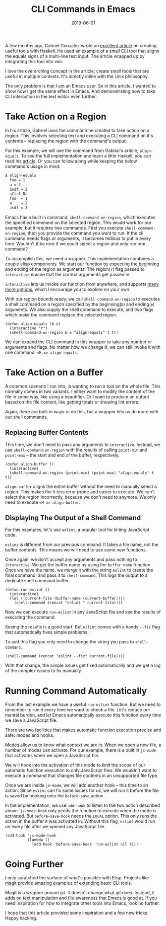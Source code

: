 #+TITLE: CLI Commands in Emacs
#+DATE: 2019-06-01
#+DRAFT: false
#+CATEGORIES[]: Emacs 
#+TAGS[]: guide emacs

A few months ago, Gabriel Gonzalez wrote an [[http://www.haskellforall.com/2018/10/detailed-walkthrough-for-beginner.html][excellent article]] on creating useful
tools with Haskell. He used an example of a small CLI tool that aligns the
equals signs of a multi-line text input. The article wrapped up by integrating
this tool into vim.

I love the overarching concept in the article: create small tools that are
useful in multiple contexts. It's directly inline with the Unix philosophy.

The only problem is that I am an Emacs user. So in this article, I wanted to
show how I get the same effect in Emacs. And demonstrating how to
take CLI interaction in the text editor even further.

* Take Action on a Region

In his article, Gabriel uses the command he created to take action on a region.
This involves selecting text and executing a CLI command on it's contents --
replacing the region with the command's output.

For this example, we will use the command from Gabrial's article,
~align-equals~. To see the full implementation and learn a little Haskell, 
you can read his [[http://www.haskellforall.com/2018/10/detailed-walkthrough-for-beginner.html][article]]. Or you can follow along while keeping the below
command's usage in mind:

#+BEGIN_SRC bash
$ align-equals
  foo = 1
  a = 2
  asdf = 3
  <Ctrl-D>
  foo  = 1
  a    = 2
  asdf = 3
#+END_SRC

Emacs has a built in command, ~shell-command-on-region~, which executes the
specified command on the selected region. This would work for our example, but
it requires two commands. First you execute ~shell-command-on-region~, then you
provide the command you want to run. If the cli command needs flags or
arguments, it becomes tedious to put in every time. Wouldn't it be nice if we
could select a region and only run one command?

To accomplish this, we need a wrapper. This implementation combines a couple
elisp components. We start our function by expecting the beginning and ending of
the region as arguments. The region(~r~) flag passed to ~interactive~ ensure
that the correct arguments get passed in.

~interactive~ lets us invoke our function from anywhere, and supports [[https://www.gnu.org/software/emacs/manual/html_node/elisp/Interactive-Codes.html#Interactive-Codes][many more
options]], which I encourage you to explore on your own.

With our region bounds ready, we call ~shell-command-on-region~ to
executes a shell command on a region specified by the beginning(~b~) and
ending(~e~) arguments. We also supply the shell command to execute, and two
flags which make the command replace the selected region. 

#+BEGIN_SRC elisp
(defun align-equals (b e) 
  (interactive "r")
  (shell-command-on-region b e "align-equals" t t))
#+END_SRC

We can expand the CLI command in this wrapper to take any number or arguments
and flags. No matter how we change it, we can still invoke it with one command:
~<M-x> align-equals~.

* Take Action on a Buffer

A common scenario I run into, is wanting to run a tool on the whole file. This
normally comes in two variants. I either want to modify the content of the file
in some way, like using a beautifier. Or I want to produce an output based on
the file content, like getting totals or showing lint errors.

Again, there are built in ways to do this, but a wrapper lets us do more with
our shell commands.

** Replacing Buffer Contents
   
This time, we don't need to pass any arguments to ~interactive~. Instead, we use
~shell-command-on-region~ with the results of calling ~point-min~ and
~point-max~ -- the start and end of the buffer, respectively.

#+BEGIN_SRC elisp
(defun align-buffer ()
  (interactive)
  (shell-command-on-region (point-min) (point-max) "align-equals" t t))
#+END_SRC

~align-buffer~ aligns the entire buffer without the need to manually select a
region. This makes the it less error prone and easier to execute. We can't
select the region incorrectly, because we don't need to anymore. We only need to
execute ~<M-x> align-buffer~.

** Displaying The Output of a Shell Command
   
For this examples, let's use ~eslint~, a popular tool for linting JavaScript
code. 

~eslint~ is different from our previous command. It takes a file name, not the
buffer contents. This means we will need to use some new functions.

Once again, we don't accept any arguments and pass nothing to ~interactive~. We
get the buffer name by using the ~buffer-name~ function. Once we have the name,
we merge it with the string ~eslint~ to create the final command, and pass it to
~shell-command~. This logs the output to a dedicate shell command buffer.

#+BEGIN_SRC elisp
(defun run-eslint ()
  (interactive)
  (let ((current-file (buffer-name (current-buffer))))
    (shell-command (concat "eslint " current-file))))
#+END_SRC

Now we can execute ~run-eslint~ in any JavaScript file and see the results of
executing the command. 

Seeing the results is a good start. But ~eslint~ comes with a handy ~--fix~ flag
that automatically fixes simple problems.

To add this flag you only need to change the string you pass to ~shell-command~.

#+BEGIN_SRC elisp
    (shell-command (concat "eslint --fix" current-file))))
#+END_SRC

With that change, the simple issues get fixed automatically and we get a
log of the complex issues to fix manually.

* Running Command Automatically
  
From the last example we have a useful ~run-eslint~ function. But we need to
remember to run it every time we want to check a file. Let's reduce our mental
burden, and let Emacs automatically execute this function every time we save a
JavaScript file. 

There are two facilities that makes automatic function execution precise and
safe: modes and hooks.

Modes allow us to know what context we are in. When we open a new file, a number
of modes can activate. For our example, there is a built in ~js-mode~ that
activates when we open a JavaScript file.

We will hook into the activation of this mode to limit the scope of our automatic
function execution to only JavaScript files. We wouldn't want to execute a
command that changes file contents in an unsupported file type.

Once we are inside ~js-mode~, we will add another hook -- this time to an
action. Since ~eslint~ can fix some issues for us, we will run it before the
file is saved by hooking onto the ~before-save~ action.

In the implementation, we use ~add-hook~ to listen to the two action described
above. ~js-mode-hook~ only needs the function to execute when the mode is
activated. But ~before-save-hook~ needs the ~LOCAL~ option. This only runs the
action in the buffer it was activated in. Without this flag, ~eslint~ would run
on every file after we opened any JavaScript file.

#+BEGIN_SRC elisp
  (add-hook 'js-mode-hook
            (lambda ()
              (add-hook 'before-save-hook 'run-eslint nil t)))
#+END_SRC

* Going Further

I only scratched the surface of what's possible with Elisp. Projects like [[https://magit.vc/][magit]]
provide amazing examples of extending basic CLI tools.

Magit is a wrapper around git. It doesn't change what git does. Instead, it adds
on text manipulation and file awareness that Emacs is good at. If you need
inspiration for how to integrate other tools into Emacs, look no further. 

I hope that this article provided some inspiration and a few new tricks. Happy
hacking.
